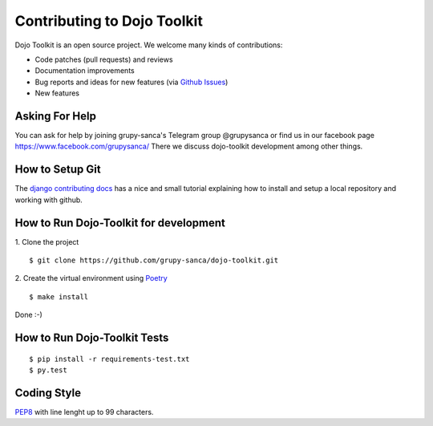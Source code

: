 Contributing to Dojo Toolkit
============================

Dojo Toolkit is an open source project. We welcome many kinds of contributions:

- Code patches (pull requests) and reviews
- Documentation improvements
- Bug reports and ideas for new features (via `Github Issues`__)
- New features

__ https://github.com/grupy-sanca/dojo-toolkit/issues


Asking For Help
---------------

You can ask for help by joining grupy-sanca's Telegram group @grupysanca or find us in our facebook page https://www.facebook.com/grupysanca/
There we discuss dojo-toolkit development among other things.


How to Setup Git
----------------

The `django contributing docs`__ has a nice and small tutorial explaining how to install and setup a local repository and working with github.
 
__ https://docs.djangoproject.com/en/dev/internals/contributing/writing-code/working-with-git/#working-with-git-and-github


How to Run Dojo-Toolkit for development
---------------------------------------

1. Clone the project
::
  
  $ git clone https://github.com/grupy-sanca/dojo-toolkit.git

2. Create the virtual environment using `Poetry <https://python-poetry.org/>`_
::
  
  $ make install


Done :-)

How to Run Dojo-Toolkit Tests
-----------------------------
::

  $ pip install -r requirements-test.txt
  $ py.test


Coding Style
------------

`PEP8 <https://www.python.org/dev/peps/pep-0008/>`_ with line lenght up to 99 characters.
